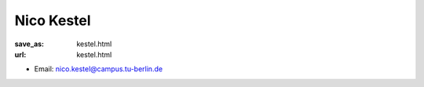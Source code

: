 Nico Kestel
***************************


:save_as: kestel.html
:url: kestel.html



.. container:: twocol

   .. container:: leftside

      - Email: nico.kestel@campus.tu-berlin.de
      

   .. container:: rightside

      .. figure:: img/nk500.png
		 :width: 235px
		 :align: right
		 :alt: Nico Kestel



